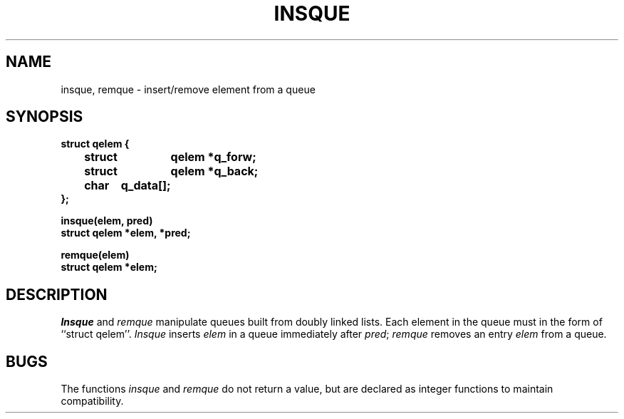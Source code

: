 .\" $Copyright:	$
.\" Copyright (c) 1984, 1985, 1986, 1987, 1988, 1989, 1990 
.\" Sequent Computer Systems, Inc.   All rights reserved.
.\"  
.\" This software is furnished under a license and may be used
.\" only in accordance with the terms of that license and with the
.\" inclusion of the above copyright notice.   This software may not
.\" be provided or otherwise made available to, or used by, any
.\" other person.  No title to or ownership of the software is
.\" hereby transferred.
...
.V= $Header: insque.3 1.8 90/02/07 $
.TH INSQUE 3 "\*(V)" "4BSD"
.SH NAME
insque, remque \- insert/remove element from a queue
.SH SYNOPSIS
.nf
.DT
.ft 3
struct qelem {
	struct	qelem *q_forw;
	struct	qelem *q_back;
	char	q_data[];
};
.PP
.ft 3
insque(elem, pred)
struct qelem *elem, *pred;
.PP
.ft 3
remque(elem)
struct qelem *elem;
.ft 1
.SH DESCRIPTION
.I Insque
and 
.I remque
manipulate queues built from doubly linked lists.  Each
element in the queue must in the form of ``struct qelem''.
.I Insque
inserts 
.I elem
in a queue immediately after 
.IR pred ;
.I remque
removes an entry
.I elem 
from a queue.
.SH BUGS
.PP
The functions
.I insque
and
.I remque
do not return a value, but are declared as integer functions
to maintain compatibility.
